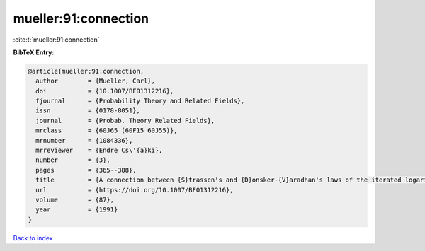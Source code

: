 mueller:91:connection
=====================

:cite:t:`mueller:91:connection`

**BibTeX Entry:**

.. code-block:: bibtex

   @article{mueller:91:connection,
     author        = {Mueller, Carl},
     doi           = {10.1007/BF01312216},
     fjournal      = {Probability Theory and Related Fields},
     issn          = {0178-8051},
     journal       = {Probab. Theory Related Fields},
     mrclass       = {60J65 (60F15 60J55)},
     mrnumber      = {1084336},
     mrreviewer    = {Endre Cs\'{a}ki},
     number        = {3},
     pages         = {365--388},
     title         = {A connection between {S}trassen's and {D}onsker-{V}aradhan's laws of the iterated logarithm},
     url           = {https://doi.org/10.1007/BF01312216},
     volume        = {87},
     year          = {1991}
   }

`Back to index <../By-Cite-Keys.html>`_
